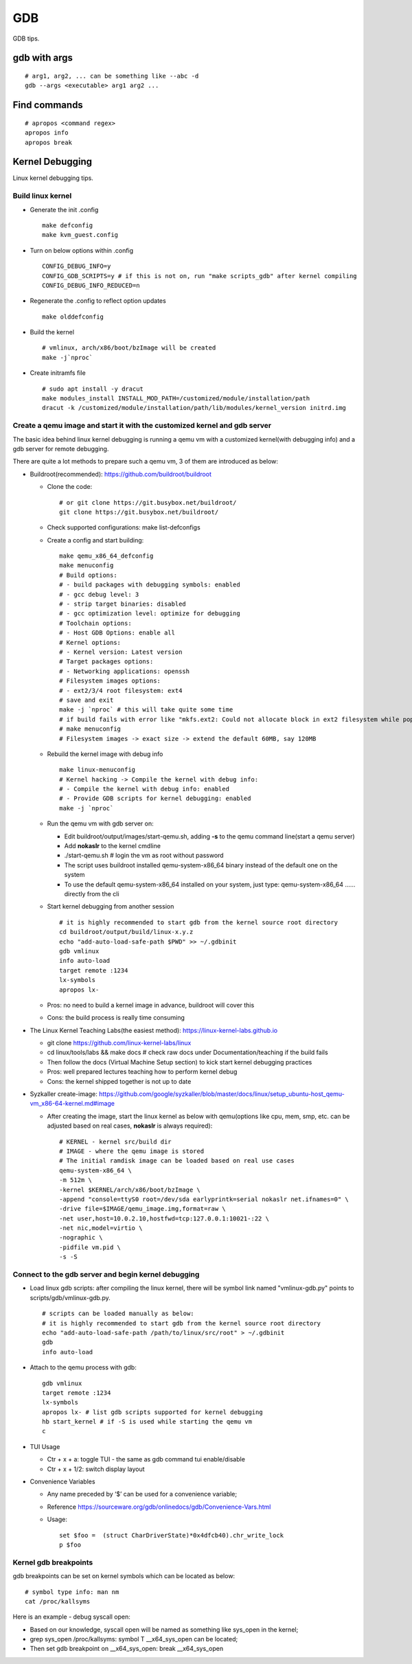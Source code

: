 GDB
=====

GDB tips.

gdb with args
---------------

::

  # arg1, arg2, ... can be something like --abc -d
  gdb --args <executable> arg1 arg2 ...

Find commands
---------------

::

  # apropos <command regex>
  apropos info
  apropos break

Kernel Debugging
-----------------

Linux kernel debugging tips.

Build linux kernel
~~~~~~~~~~~~~~~~~~~~

- Generate the init .config

  ::

    make defconfig
    make kvm_guest.config

- Turn on below options within .config

  ::

    CONFIG_DEBUG_INFO=y
    CONFIG_GDB_SCRIPTS=y # if this is not on, run "make scripts_gdb" after kernel compiling
    CONFIG_DEBUG_INFO_REDUCED=n

- Regenerate the .config to reflect option updates

  ::

    make olddefconfig

- Build the kernel

  ::

    # vmlinux, arch/x86/boot/bzImage will be created
    make -j`nproc`

- Create initramfs file

  ::

    # sudo apt install -y dracut
    make modules_install INSTALL_MOD_PATH=/customized/module/installation/path
    dracut -k /customized/module/installation/path/lib/modules/kernel_version initrd.img

Create a qemu image and start it with the customized kernel and gdb server
~~~~~~~~~~~~~~~~~~~~~~~~~~~~~~~~~~~~~~~~~~~~~~~~~~~~~~~~~~~~~~~~~~~~~~~~~~~

The basic idea behind linux kernel debugging is running a qemu vm with a customized kernel(with debugging info) and a gdb server for remote debugging.

There are quite a lot methods to prepare such a qemu vm, 3 of them are introduced as below:

- Buildroot(recommended): https://github.com/buildroot/buildroot

  * Clone the code:

    ::

      # or git clone https://git.busybox.net/buildroot/
      git clone https://git.busybox.net/buildroot/

  * Check supported configurations: make list-defconfigs
  * Create a config and start building:

    ::

      make qemu_x86_64_defconfig
      make menuconfig
      # Build options:
      # - build packages with debugging symbols: enabled
      # - gcc debug level: 3
      # - strip target binaries: disabled
      # - gcc optimization level: optimize for debugging
      # Toolchain options:
      # - Host GDB Options: enable all
      # Kernel options:
      # - Kernel version: Latest version
      # Target packages options:
      # - Networking applications: openssh
      # Filesystem images options:
      # - ext2/3/4 root filesystem: ext4
      # save and exit
      make -j `nproc` # this will take quite some time
      # if build fails with error like "mkfs.ext2: Could not allocate block in ext2 filesystem while populating file system"
      # make menuconfig
      # Filesystem images -> exact size -> extend the default 60MB, say 120MB

  * Rebuild the kernel image with debug info

    ::

      make linux-menuconfig
      # Kernel hacking -> Compile the kernel with debug info:
      # - Compile the kernel with debug info: enabled
      # - Provide GDB scripts for kernel debugging: enabled
      make -j `nproc`

  * Run the qemu vm with gdb server on:

    * Edit buildroot/output/images/start-qemu.sh, adding **-s** to the qemu command line(start a qemu server)
    * Add **nokaslr** to the kernel cmdline
    * ./start-qemu.sh # login the vm as root without password
    * The script uses buildroot installed qemu-system-x86_64 binary instead of the default one on the system
    * To use the default qemu-system-x86_64 installed on your system, just type: qemu-system-x86_64 ...... directly from the cli

  * Start kernel debugging from another session

    ::

      # it is highly recommended to start gdb from the kernel source root directory
      cd buildroot/output/build/linux-x.y.z
      echo "add-auto-load-safe-path $PWD" >> ~/.gdbinit
      gdb vmlinux
      info auto-load
      target remote :1234
      lx-symbols
      apropos lx-

  * Pros: no need to build a kernel image in advance, buildroot will cover this
  * Cons: the build process is really time consuming

- The Linux Kernel Teaching Labs(the easiest method): https://linux-kernel-labs.github.io

  * git clone https://github.com/linux-kernel-labs/linux
  * cd linux/tools/labs && make docs # check raw docs under Documentation/teaching if the build fails
  * Then follow the docs (Virtual Machine Setup section) to kick start kernel debugging practices
  * Pros: well prepared lectures teaching how to perform kernel debug
  * Cons: the kernel shipped together is not up to date

- Syzkaller create-image: https://github.com/google/syzkaller/blob/master/docs/linux/setup_ubuntu-host_qemu-vm_x86-64-kernel.md#image

  * After creating the image, start the linux kernel as below with qemu(options like cpu, mem, smp, etc. can be adjusted based on real cases, **nokaslr** is always required):

    ::

      # KERNEL - kernel src/build dir
      # IMAGE - where the qemu image is stored
      # The initial ramdisk image can be loaded based on real use cases
      qemu-system-x86_64 \
      -m 512m \
      -kernel $KERNEL/arch/x86/boot/bzImage \
      -append "console=ttyS0 root=/dev/sda earlyprintk=serial nokaslr net.ifnames=0" \
      -drive file=$IMAGE/qemu_image.img,format=raw \
      -net user,host=10.0.2.10,hostfwd=tcp:127.0.0.1:10021-:22 \
      -net nic,model=virtio \
      -nographic \
      -pidfile vm.pid \
      -s -S

Connect to the gdb server and begin kernel debugging
~~~~~~~~~~~~~~~~~~~~~~~~~~~~~~~~~~~~~~~~~~~~~~~~~~~~~~~

- Load linux gdb scripts: after compiling the linux kernel, there will be symbol link named "vmlinux-gdb.py" points to scripts/gdb/vmlinux-gdb.py.

  ::

    # scripts can be loaded manually as below:
    # it is highly recommended to start gdb from the kernel source root directory
    echo "add-auto-load-safe-path /path/to/linux/src/root" > ~/.gdbinit
    gdb
    info auto-load

- Attach to the qemu process with gdb:

  ::

    gdb vmlinux
    target remote :1234
    lx-symbols
    apropos lx- # list gdb scripts supported for kernel debugging
    hb start_kernel # if -S is used while starting the qemu vm
    c

- TUI Usage

  * Ctr + x + a: toggle TUI - the same as gdb command tui enable/disable
  * Ctr + x + 1/2: switch display layout

- Convenience Variables

  * Any name preceded by ‘$’ can be used for a convenience variable;
  * Reference https://sourceware.org/gdb/onlinedocs/gdb/Convenience-Vars.html
  * Usage:

    ::

      set $foo =  (struct CharDriverState)*0x4dfcb40).chr_write_lock
      p $foo

Kernel gdb breakpoints
~~~~~~~~~~~~~~~~~~~~~~~~

gdb breakpoints can be set on kernel symbols which can be located as below:

::

  # symbol type info: man nm
  cat /proc/kallsyms

Here is an example - debug syscall open:

- Based on our knowledge, syscall open will be named as something like sys_open in the kernel;
- grep sys_open /proc/kallsyms: symbol T __x64_sys_open can be located;
- Then set gdb breakpoint on __x64_sys_open: break __x64_sys_open

